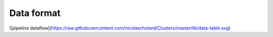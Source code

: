 Data format
-----------

![pipeline dataflow](https://raw.githubusercontent.com/nicolaschotard/Clusters/master/lib/data-table.svg)
